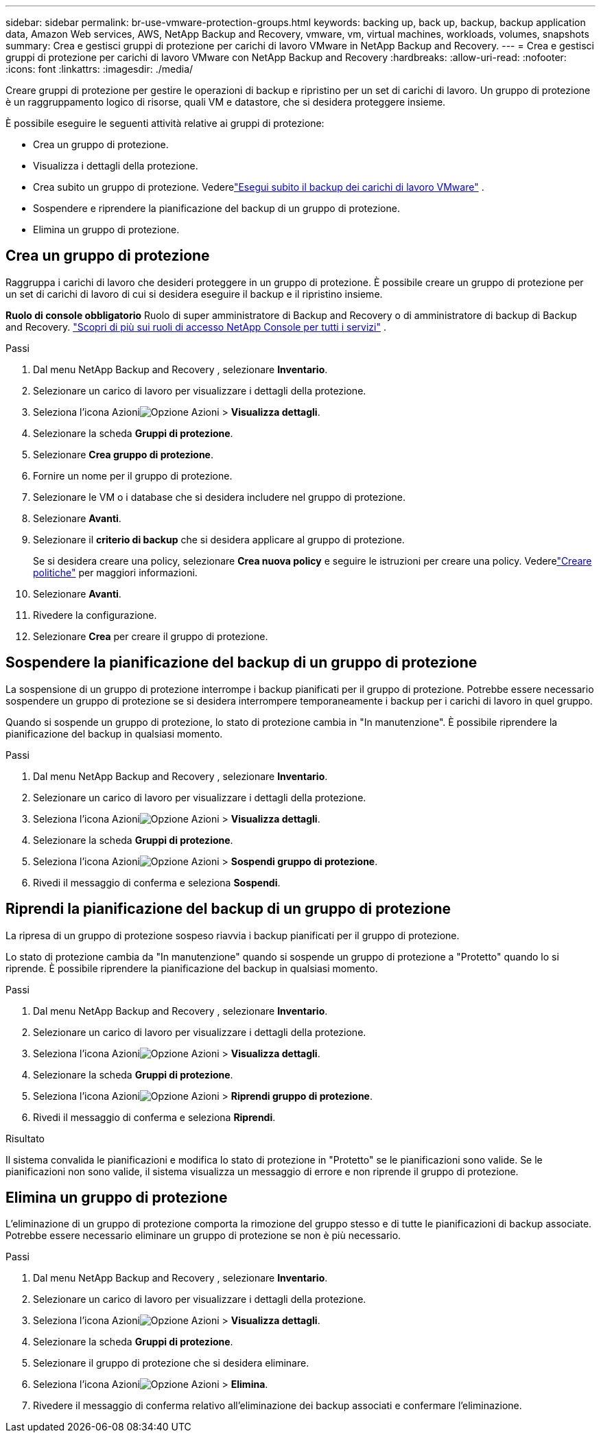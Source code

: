 ---
sidebar: sidebar 
permalink: br-use-vmware-protection-groups.html 
keywords: backing up, back up, backup, backup application data, Amazon Web services, AWS, NetApp Backup and Recovery, vmware, vm, virtual machines, workloads, volumes, snapshots 
summary: Crea e gestisci gruppi di protezione per carichi di lavoro VMware in NetApp Backup and Recovery. 
---
= Crea e gestisci gruppi di protezione per carichi di lavoro VMware con NetApp Backup and Recovery
:hardbreaks:
:allow-uri-read: 
:nofooter: 
:icons: font
:linkattrs: 
:imagesdir: ./media/


[role="lead"]
Creare gruppi di protezione per gestire le operazioni di backup e ripristino per un set di carichi di lavoro. Un gruppo di protezione è un raggruppamento logico di risorse, quali VM e datastore, che si desidera proteggere insieme.

È possibile eseguire le seguenti attività relative ai gruppi di protezione:

* Crea un gruppo di protezione.
* Visualizza i dettagli della protezione.
* Crea subito un gruppo di protezione. Vederelink:br-use-vmware-backup.html["Esegui subito il backup dei carichi di lavoro VMware"] .
* Sospendere e riprendere la pianificazione del backup di un gruppo di protezione.
* Elimina un gruppo di protezione.




== Crea un gruppo di protezione

Raggruppa i carichi di lavoro che desideri proteggere in un gruppo di protezione. È possibile creare un gruppo di protezione per un set di carichi di lavoro di cui si desidera eseguire il backup e il ripristino insieme.

*Ruolo di console obbligatorio* Ruolo di super amministratore di Backup and Recovery o di amministratore di backup di Backup and Recovery. https://docs.netapp.com/us-en/console-setup-admin/reference-iam-predefined-roles.html["Scopri di più sui ruoli di accesso NetApp Console per tutti i servizi"^] .

.Passi
. Dal menu NetApp Backup and Recovery , selezionare *Inventario*.
. Selezionare un carico di lavoro per visualizzare i dettagli della protezione.
. Seleziona l'icona Azioniimage:../media/icon-action.png["Opzione Azioni"] > *Visualizza dettagli*.
. Selezionare la scheda *Gruppi di protezione*.
. Selezionare *Crea gruppo di protezione*.
. Fornire un nome per il gruppo di protezione.
. Selezionare le VM o i database che si desidera includere nel gruppo di protezione.
. Selezionare *Avanti*.
. Selezionare il *criterio di backup* che si desidera applicare al gruppo di protezione.
+
Se si desidera creare una policy, selezionare *Crea nuova policy* e seguire le istruzioni per creare una policy.  Vederelink:br-use-policies-create.html["Creare politiche"] per maggiori informazioni.

. Selezionare *Avanti*.
. Rivedere la configurazione.
. Selezionare *Crea* per creare il gruppo di protezione.




== Sospendere la pianificazione del backup di un gruppo di protezione

La sospensione di un gruppo di protezione interrompe i backup pianificati per il gruppo di protezione. Potrebbe essere necessario sospendere un gruppo di protezione se si desidera interrompere temporaneamente i backup per i carichi di lavoro in quel gruppo.

Quando si sospende un gruppo di protezione, lo stato di protezione cambia in "In manutenzione". È possibile riprendere la pianificazione del backup in qualsiasi momento.

.Passi
. Dal menu NetApp Backup and Recovery , selezionare *Inventario*.
. Selezionare un carico di lavoro per visualizzare i dettagli della protezione.
. Seleziona l'icona Azioniimage:../media/icon-action.png["Opzione Azioni"] > *Visualizza dettagli*.
. Selezionare la scheda *Gruppi di protezione*.
. Seleziona l'icona Azioniimage:../media/icon-action.png["Opzione Azioni"] > *Sospendi gruppo di protezione*.
. Rivedi il messaggio di conferma e seleziona *Sospendi*.




== Riprendi la pianificazione del backup di un gruppo di protezione

La ripresa di un gruppo di protezione sospeso riavvia i backup pianificati per il gruppo di protezione.

Lo stato di protezione cambia da "In manutenzione" quando si sospende un gruppo di protezione a "Protetto" quando lo si riprende. È possibile riprendere la pianificazione del backup in qualsiasi momento.

.Passi
. Dal menu NetApp Backup and Recovery , selezionare *Inventario*.
. Selezionare un carico di lavoro per visualizzare i dettagli della protezione.
. Seleziona l'icona Azioniimage:../media/icon-action.png["Opzione Azioni"] > *Visualizza dettagli*.
. Selezionare la scheda *Gruppi di protezione*.
. Seleziona l'icona Azioniimage:../media/icon-action.png["Opzione Azioni"] > *Riprendi gruppo di protezione*.
. Rivedi il messaggio di conferma e seleziona *Riprendi*.


.Risultato
Il sistema convalida le pianificazioni e modifica lo stato di protezione in "Protetto" se le pianificazioni sono valide. Se le pianificazioni non sono valide, il sistema visualizza un messaggio di errore e non riprende il gruppo di protezione.



== Elimina un gruppo di protezione

L'eliminazione di un gruppo di protezione comporta la rimozione del gruppo stesso e di tutte le pianificazioni di backup associate. Potrebbe essere necessario eliminare un gruppo di protezione se non è più necessario.

.Passi
. Dal menu NetApp Backup and Recovery , selezionare *Inventario*.
. Selezionare un carico di lavoro per visualizzare i dettagli della protezione.
. Seleziona l'icona Azioniimage:../media/icon-action.png["Opzione Azioni"] > *Visualizza dettagli*.
. Selezionare la scheda *Gruppi di protezione*.
. Selezionare il gruppo di protezione che si desidera eliminare.
. Seleziona l'icona Azioniimage:../media/icon-action.png["Opzione Azioni"] > *Elimina*.
. Rivedere il messaggio di conferma relativo all'eliminazione dei backup associati e confermare l'eliminazione.

